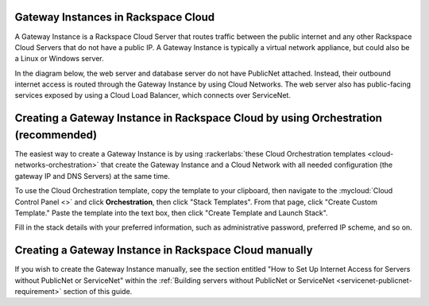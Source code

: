 .. _network-gateway-instances:

~~~~~~~~~~~~~~~~~~~~~~~~~~~~~~~~~~~~~
Gateway Instances in Rackspace Cloud
~~~~~~~~~~~~~~~~~~~~~~~~~~~~~~~~~~~~~
A Gateway Instance is a Rackspace Cloud Server that routes traffic between the
public internet and any other Rackspace Cloud Servers that do not have a public
IP. A Gateway Instance is typically a virtual network appliance, but could
also be a Linux or Windows server.

In the diagram below, the web server and database server do not have
PublicNet attached. Instead, their outbound internet access is routed
through the Gateway Instance by using Cloud Networks. The web server also has
public-facing services exposed by using a Cloud Load Balancer, which connects
over ServiceNet.

.. figure:: /_images/gateway_instance_example.png
  :alt: Servers Behind a Gateway Instance

~~~~~~~~~~~~~~~~~~~~~~~~~~~~~~~~~~~~~~~~~~~~~~~~~~~~~~~~~~~~~~~~~~~~~~~~~~~~~~~~~~~
Creating a Gateway Instance in Rackspace Cloud by using Orchestration (recommended)
~~~~~~~~~~~~~~~~~~~~~~~~~~~~~~~~~~~~~~~~~~~~~~~~~~~~~~~~~~~~~~~~~~~~~~~~~~~~~~~~~~~

The easiest way to create a Gateway Instance is by using
:rackerlabs:`these Cloud Orchestration templates
<cloud-networks-orchestration>`
that create the Gateway Instance and a Cloud Network with
all needed configuration (the gateway IP and DNS Servers) at the same time.

To use the Cloud Orchestration template, copy the template to your clipboard,
then navigate to the :mycloud:`Cloud Control Panel <>` and click
**Orchestration**,
then click "Stack Templates". From that page, click "Create Custom Template."
Paste the template into the text box, then click "Create Template and Launch
Stack".

Fill in the stack details with your preferred information, such as administrative
password, preferred IP scheme, and so on.

~~~~~~~~~~~~~~~~~~~~~~~~~~~~~~~~~~~~~~~~~~~~~~~~~~~~~~~~
Creating a Gateway Instance in Rackspace Cloud manually
~~~~~~~~~~~~~~~~~~~~~~~~~~~~~~~~~~~~~~~~~~~~~~~~~~~~~~~~

If you wish to create the Gateway Instance manually, see the section entitled
"How to Set Up Internet Access for Servers without PublicNet or ServiceNet"
within the :ref:`Building servers without PublicNet or ServiceNet
<servicenet-publicnet-requirement>` section of this guide.
